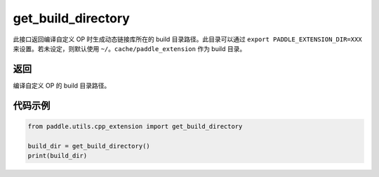 .. _cn_api_paddle_utils_cpp_extension_get_build_directory:

get_build_directory
-------------------------------

.. py:function:: paddle.utils.cpp_extension.get_build_directory()

此接口返回编译自定义 OP 时生成动态链接库所在的 build 目录路径。此目录可以通过 ``export PADDLE_EXTENSION_DIR=XXX`` 来设置。若未设定，则默认使用 ``~/。cache/paddle_extension`` 作为 build 目录。


返回
::::::::::::
编译自定义 OP 的 build 目录路径。

代码示例
::::::::::::

.. code-block:: python

    from paddle.utils.cpp_extension import get_build_directory

    build_dir = get_build_directory()
    print(build_dir)
